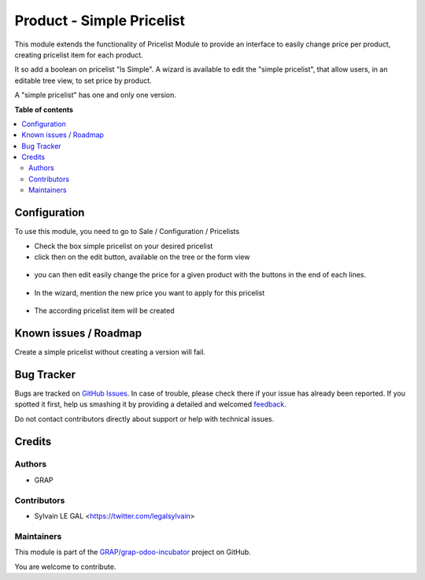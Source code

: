 ==========================
Product - Simple Pricelist
==========================

.. !!!!!!!!!!!!!!!!!!!!!!!!!!!!!!!!!!!!!!!!!!!!!!!!!!!!
   !! This file is generated by oca-gen-addon-readme !!
   !! changes will be overwritten.                   !!
   !!!!!!!!!!!!!!!!!!!!!!!!!!!!!!!!!!!!!!!!!!!!!!!!!!!!

.. |badge1| image:: https://img.shields.io/badge/maturity-Beta-yellow.png
    :target: https://odoo-community.org/page/development-status
    :alt: Beta
.. |badge2| image:: https://img.shields.io/badge/licence-AGPL--3-blue.png
    :target: http://www.gnu.org/licenses/agpl-3.0-standalone.html
    :alt: License: AGPL-3
.. |badge3| image:: https://img.shields.io/badge/github-GRAP%2Fgrap--odoo--incubator-lightgray.png?logo=github
    :target: https://github.com/GRAP/grap-odoo-incubator/tree/8.0/product_simple_pricelist
    :alt: GRAP/grap-odoo-incubator

|badge1| |badge2| |badge3| 

This module extends the functionality of Pricelist Module to provide an
interface to easily change price per product, creating pricelist item for
each product.

It so add a boolean on pricelist "Is Simple". A wizard is available to edit
the "simple pricelist", that allow users, in an editable tree view, to set
price by product.

A "simple pricelist" has one and only one version.

**Table of contents**

.. contents::
   :local:

Configuration
=============

To use this module, you need to go to Sale / Configuration / Pricelists

* Check the box simple pricelist on your desired pricelist

* click then on the edit button, available on the tree or the form view

.. figure:: https://raw.githubusercontent.com/GRAP/grap-odoo-incubator/8.0/product_simple_pricelist/static/description/product_pricelist_tree.png

* you can then edit easily change the price for a given product with the
  buttons in the end of each lines.

.. figure:: https://raw.githubusercontent.com/GRAP/grap-odoo-incubator/8.0/product_simple_pricelist/static/description/simple_price_list_item.png

* In the wizard, mention the new price you want to apply for this pricelist

.. figure:: https://raw.githubusercontent.com/GRAP/grap-odoo-incubator/8.0/product_simple_pricelist/static/description/wizard_form.png

* The according pricelist item will be created

.. figure:: https://raw.githubusercontent.com/GRAP/grap-odoo-incubator/8.0/product_simple_pricelist/static/description/pricelist_item_form.png

Known issues / Roadmap
======================

Create a simple pricelist without creating a version will fail.

Bug Tracker
===========

Bugs are tracked on `GitHub Issues <https://github.com/GRAP/grap-odoo-incubator/issues>`_.
In case of trouble, please check there if your issue has already been reported.
If you spotted it first, help us smashing it by providing a detailed and welcomed
`feedback <https://github.com/GRAP/grap-odoo-incubator/issues/new?body=module:%20product_simple_pricelist%0Aversion:%208.0%0A%0A**Steps%20to%20reproduce**%0A-%20...%0A%0A**Current%20behavior**%0A%0A**Expected%20behavior**>`_.

Do not contact contributors directly about support or help with technical issues.

Credits
=======

Authors
~~~~~~~

* GRAP

Contributors
~~~~~~~~~~~~

* Sylvain LE GAL <https://twitter.com/legalsylvain>

Maintainers
~~~~~~~~~~~



This module is part of the `GRAP/grap-odoo-incubator <https://github.com/GRAP/grap-odoo-incubator/tree/8.0/product_simple_pricelist>`_ project on GitHub.


You are welcome to contribute.
